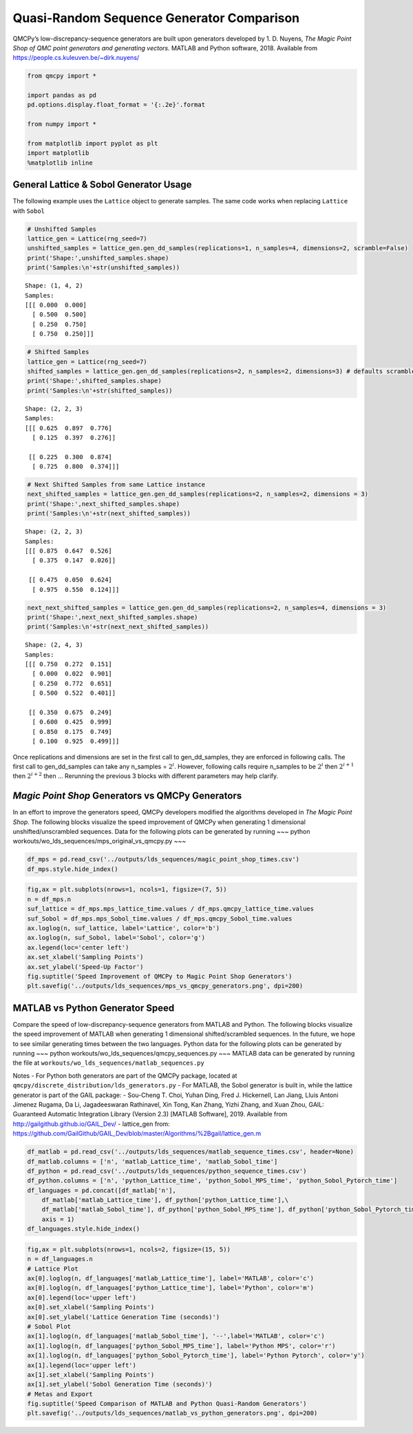 Quasi-Random Sequence Generator Comparison
==========================================

QMCPy’s low-discrepancy-sequence generators are built upon generators
developed by 1. D. Nuyens, *The Magic Point Shop of QMC point generators
and generating vectors.*\  MATLAB and Python software, 2018. Available
from https://people.cs.kuleuven.be/~dirk.nuyens/

.. code:: ipython3

    from qmcpy import *
    
    import pandas as pd
    pd.options.display.float_format = '{:.2e}'.format
    
    from numpy import *
    
    from matplotlib import pyplot as plt
    import matplotlib
    %matplotlib inline

General Lattice & Sobol Generator Usage
---------------------------------------

The following example uses the ``Lattice`` object to generate samples.
The same code works when replacing ``Lattice`` with ``Sobol``

.. code:: ipython3

    # Unshifted Samples
    lattice_gen = Lattice(rng_seed=7)
    unshifted_samples = lattice_gen.gen_dd_samples(replications=1, n_samples=4, dimensions=2, scramble=False)
    print('Shape:',unshifted_samples.shape)
    print('Samples:\n'+str(unshifted_samples))


.. parsed-literal::

    Shape: (1, 4, 2)
    Samples:
    [[[ 0.000  0.000]
      [ 0.500  0.500]
      [ 0.250  0.750]
      [ 0.750  0.250]]]


.. code:: ipython3

    # Shifted Samples
    lattice_gen = Lattice(rng_seed=7)
    shifted_samples = lattice_gen.gen_dd_samples(replications=2, n_samples=2, dimensions=3) # defaults scramble=True
    print('Shape:',shifted_samples.shape)
    print('Samples:\n'+str(shifted_samples))


.. parsed-literal::

    Shape: (2, 2, 3)
    Samples:
    [[[ 0.625  0.897  0.776]
      [ 0.125  0.397  0.276]]
    
     [[ 0.225  0.300  0.874]
      [ 0.725  0.800  0.374]]]


.. code:: ipython3

    # Next Shifted Samples from same Lattice instance
    next_shifted_samples = lattice_gen.gen_dd_samples(replications=2, n_samples=2, dimensions = 3)
    print('Shape:',next_shifted_samples.shape)
    print('Samples:\n'+str(next_shifted_samples))


.. parsed-literal::

    Shape: (2, 2, 3)
    Samples:
    [[[ 0.875  0.647  0.526]
      [ 0.375  0.147  0.026]]
    
     [[ 0.475  0.050  0.624]
      [ 0.975  0.550  0.124]]]


.. code:: ipython3

    next_next_shifted_samples = lattice_gen.gen_dd_samples(replications=2, n_samples=4, dimensions = 3)
    print('Shape:',next_next_shifted_samples.shape)
    print('Samples:\n'+str(next_next_shifted_samples))


.. parsed-literal::

    Shape: (2, 4, 3)
    Samples:
    [[[ 0.750  0.272  0.151]
      [ 0.000  0.022  0.901]
      [ 0.250  0.772  0.651]
      [ 0.500  0.522  0.401]]
    
     [[ 0.350  0.675  0.249]
      [ 0.600  0.425  0.999]
      [ 0.850  0.175  0.749]
      [ 0.100  0.925  0.499]]]


Once replications and dimensions are set in the first call to
gen_dd_samples, they are enforced in following calls. The first call to
gen_dd_samples can take any n_samples = :math:`2^i`. However, following
calls require n_samples to be :math:`2^i` then :math:`2^{i+1}` then
:math:`2^{i+2}` then … Rerunning the previous 3 blocks with different
parameters may help clarify.

*Magic Point Shop* Generators vs QMCPy Generators
-------------------------------------------------

In an effort to improve the generators speed, QMCPy developers modified
the algorithms developed in *The Magic Point Shop*. The following blocks
visualize the speed improvement of QMCPy when generating 1 dimensional
unshifted/unscrambled sequences. Data for the following plots can be
generated by running ~~~ python
workouts/wo_lds_sequences/mps_original_vs_qmcpy.py ~~~

.. code:: ipython3

    df_mps = pd.read_csv('../outputs/lds_sequences/magic_point_shop_times.csv')
    df_mps.style.hide_index()




.. raw:: html

    <style  type="text/css" >
    </style><table id="T_7117e116_26c7_11ea_9806_acde48001122" ><thead>    <tr>        <th class="col_heading level0 col0" >n</th>        <th class="col_heading level0 col1" >mps_lattice_time</th>        <th class="col_heading level0 col2" >qmcpy_lattice_time</th>        <th class="col_heading level0 col3" >mps_Sobol_time</th>        <th class="col_heading level0 col4" >qmcpy_Sobol_time</th>    </tr></thead><tbody>
                    <tr>
                                    <td id="T_7117e116_26c7_11ea_9806_acde48001122row0_col0" class="data row0 col0" >2</td>
                            <td id="T_7117e116_26c7_11ea_9806_acde48001122row0_col1" class="data row0 col1" >5.11805e-05</td>
                            <td id="T_7117e116_26c7_11ea_9806_acde48001122row0_col2" class="data row0 col2" >7.35124e-05</td>
                            <td id="T_7117e116_26c7_11ea_9806_acde48001122row0_col3" class="data row0 col3" >0.823791</td>
                            <td id="T_7117e116_26c7_11ea_9806_acde48001122row0_col4" class="data row0 col4" >0.00383433</td>
                </tr>
                <tr>
                                    <td id="T_7117e116_26c7_11ea_9806_acde48001122row1_col0" class="data row1 col0" >4</td>
                            <td id="T_7117e116_26c7_11ea_9806_acde48001122row1_col1" class="data row1 col1" >5.8492e-05</td>
                            <td id="T_7117e116_26c7_11ea_9806_acde48001122row1_col2" class="data row1 col2" >7.78039e-05</td>
                            <td id="T_7117e116_26c7_11ea_9806_acde48001122row1_col3" class="data row1 col3" >0.857179</td>
                            <td id="T_7117e116_26c7_11ea_9806_acde48001122row1_col4" class="data row1 col4" >0.00348306</td>
                </tr>
                <tr>
                                    <td id="T_7117e116_26c7_11ea_9806_acde48001122row2_col0" class="data row2 col0" >8</td>
                            <td id="T_7117e116_26c7_11ea_9806_acde48001122row2_col1" class="data row2 col1" >9.21885e-05</td>
                            <td id="T_7117e116_26c7_11ea_9806_acde48001122row2_col2" class="data row2 col2" >7.90755e-05</td>
                            <td id="T_7117e116_26c7_11ea_9806_acde48001122row2_col3" class="data row2 col3" >0.898364</td>
                            <td id="T_7117e116_26c7_11ea_9806_acde48001122row2_col4" class="data row2 col4" >0.00305041</td>
                </tr>
                <tr>
                                    <td id="T_7117e116_26c7_11ea_9806_acde48001122row3_col0" class="data row3 col0" >16</td>
                            <td id="T_7117e116_26c7_11ea_9806_acde48001122row3_col1" class="data row3 col1" >0.000191291</td>
                            <td id="T_7117e116_26c7_11ea_9806_acde48001122row3_col2" class="data row3 col2" >9.00428e-05</td>
                            <td id="T_7117e116_26c7_11ea_9806_acde48001122row3_col3" class="data row3 col3" >0.833315</td>
                            <td id="T_7117e116_26c7_11ea_9806_acde48001122row3_col4" class="data row3 col4" >0.00301027</td>
                </tr>
                <tr>
                                    <td id="T_7117e116_26c7_11ea_9806_acde48001122row4_col0" class="data row4 col0" >32</td>
                            <td id="T_7117e116_26c7_11ea_9806_acde48001122row4_col1" class="data row4 col1" >0.00025177</td>
                            <td id="T_7117e116_26c7_11ea_9806_acde48001122row4_col2" class="data row4 col2" >9.87848e-05</td>
                            <td id="T_7117e116_26c7_11ea_9806_acde48001122row4_col3" class="data row4 col3" >0.830817</td>
                            <td id="T_7117e116_26c7_11ea_9806_acde48001122row4_col4" class="data row4 col4" >0.00306559</td>
                </tr>
                <tr>
                                    <td id="T_7117e116_26c7_11ea_9806_acde48001122row5_col0" class="data row5 col0" >64</td>
                            <td id="T_7117e116_26c7_11ea_9806_acde48001122row5_col1" class="data row5 col1" >0.00047946</td>
                            <td id="T_7117e116_26c7_11ea_9806_acde48001122row5_col2" class="data row5 col2" >0.000187079</td>
                            <td id="T_7117e116_26c7_11ea_9806_acde48001122row5_col3" class="data row5 col3" >0.848397</td>
                            <td id="T_7117e116_26c7_11ea_9806_acde48001122row5_col4" class="data row5 col4" >0.00314887</td>
                </tr>
                <tr>
                                    <td id="T_7117e116_26c7_11ea_9806_acde48001122row6_col0" class="data row6 col0" >128</td>
                            <td id="T_7117e116_26c7_11ea_9806_acde48001122row6_col1" class="data row6 col1" >0.000997464</td>
                            <td id="T_7117e116_26c7_11ea_9806_acde48001122row6_col2" class="data row6 col2" >0.00017182</td>
                            <td id="T_7117e116_26c7_11ea_9806_acde48001122row6_col3" class="data row6 col3" >0.834821</td>
                            <td id="T_7117e116_26c7_11ea_9806_acde48001122row6_col4" class="data row6 col4" >0.00361633</td>
                </tr>
                <tr>
                                    <td id="T_7117e116_26c7_11ea_9806_acde48001122row7_col0" class="data row7 col0" >256</td>
                            <td id="T_7117e116_26c7_11ea_9806_acde48001122row7_col1" class="data row7 col1" >0.00192602</td>
                            <td id="T_7117e116_26c7_11ea_9806_acde48001122row7_col2" class="data row7 col2" >0.000145833</td>
                            <td id="T_7117e116_26c7_11ea_9806_acde48001122row7_col3" class="data row7 col3" >0.835409</td>
                            <td id="T_7117e116_26c7_11ea_9806_acde48001122row7_col4" class="data row7 col4" >0.00359186</td>
                </tr>
                <tr>
                                    <td id="T_7117e116_26c7_11ea_9806_acde48001122row8_col0" class="data row8 col0" >512</td>
                            <td id="T_7117e116_26c7_11ea_9806_acde48001122row8_col1" class="data row8 col1" >0.00354846</td>
                            <td id="T_7117e116_26c7_11ea_9806_acde48001122row8_col2" class="data row8 col2" >0.000222445</td>
                            <td id="T_7117e116_26c7_11ea_9806_acde48001122row8_col3" class="data row8 col3" >0.849461</td>
                            <td id="T_7117e116_26c7_11ea_9806_acde48001122row8_col4" class="data row8 col4" >0.00424918</td>
                </tr>
                <tr>
                                    <td id="T_7117e116_26c7_11ea_9806_acde48001122row9_col0" class="data row9 col0" >1024</td>
                            <td id="T_7117e116_26c7_11ea_9806_acde48001122row9_col1" class="data row9 col1" >0.00686264</td>
                            <td id="T_7117e116_26c7_11ea_9806_acde48001122row9_col2" class="data row9 col2" >0.000203768</td>
                            <td id="T_7117e116_26c7_11ea_9806_acde48001122row9_col3" class="data row9 col3" >0.85086</td>
                            <td id="T_7117e116_26c7_11ea_9806_acde48001122row9_col4" class="data row9 col4" >0.00536537</td>
                </tr>
                <tr>
                                    <td id="T_7117e116_26c7_11ea_9806_acde48001122row10_col0" class="data row10 col0" >2048</td>
                            <td id="T_7117e116_26c7_11ea_9806_acde48001122row10_col1" class="data row10 col1" >0.0136546</td>
                            <td id="T_7117e116_26c7_11ea_9806_acde48001122row10_col2" class="data row10 col2" >0.000221888</td>
                            <td id="T_7117e116_26c7_11ea_9806_acde48001122row10_col3" class="data row10 col3" >0.853774</td>
                            <td id="T_7117e116_26c7_11ea_9806_acde48001122row10_col4" class="data row10 col4" >0.00772969</td>
                </tr>
                <tr>
                                    <td id="T_7117e116_26c7_11ea_9806_acde48001122row11_col0" class="data row11 col0" >4096</td>
                            <td id="T_7117e116_26c7_11ea_9806_acde48001122row11_col1" class="data row11 col1" >0.0324616</td>
                            <td id="T_7117e116_26c7_11ea_9806_acde48001122row11_col2" class="data row11 col2" >0.000269731</td>
                            <td id="T_7117e116_26c7_11ea_9806_acde48001122row11_col3" class="data row11 col3" >0.868483</td>
                            <td id="T_7117e116_26c7_11ea_9806_acde48001122row11_col4" class="data row11 col4" >0.0126456</td>
                </tr>
                <tr>
                                    <td id="T_7117e116_26c7_11ea_9806_acde48001122row12_col0" class="data row12 col0" >8192</td>
                            <td id="T_7117e116_26c7_11ea_9806_acde48001122row12_col1" class="data row12 col1" >0.0546985</td>
                            <td id="T_7117e116_26c7_11ea_9806_acde48001122row12_col2" class="data row12 col2" >0.0003678</td>
                            <td id="T_7117e116_26c7_11ea_9806_acde48001122row12_col3" class="data row12 col3" >0.906541</td>
                            <td id="T_7117e116_26c7_11ea_9806_acde48001122row12_col4" class="data row12 col4" >0.0226898</td>
                </tr>
                <tr>
                                    <td id="T_7117e116_26c7_11ea_9806_acde48001122row13_col0" class="data row13 col0" >16384</td>
                            <td id="T_7117e116_26c7_11ea_9806_acde48001122row13_col1" class="data row13 col1" >0.109105</td>
                            <td id="T_7117e116_26c7_11ea_9806_acde48001122row13_col2" class="data row13 col2" >0.000503858</td>
                            <td id="T_7117e116_26c7_11ea_9806_acde48001122row13_col3" class="data row13 col3" >0.93894</td>
                            <td id="T_7117e116_26c7_11ea_9806_acde48001122row13_col4" class="data row13 col4" >0.0418214</td>
                </tr>
                <tr>
                                    <td id="T_7117e116_26c7_11ea_9806_acde48001122row14_col0" class="data row14 col0" >32768</td>
                            <td id="T_7117e116_26c7_11ea_9806_acde48001122row14_col1" class="data row14 col1" >0.227569</td>
                            <td id="T_7117e116_26c7_11ea_9806_acde48001122row14_col2" class="data row14 col2" >0.000767708</td>
                            <td id="T_7117e116_26c7_11ea_9806_acde48001122row14_col3" class="data row14 col3" >1.03351</td>
                            <td id="T_7117e116_26c7_11ea_9806_acde48001122row14_col4" class="data row14 col4" >0.0807739</td>
                </tr>
                <tr>
                                    <td id="T_7117e116_26c7_11ea_9806_acde48001122row15_col0" class="data row15 col0" >65536</td>
                            <td id="T_7117e116_26c7_11ea_9806_acde48001122row15_col1" class="data row15 col1" >0.450755</td>
                            <td id="T_7117e116_26c7_11ea_9806_acde48001122row15_col2" class="data row15 col2" >0.00125678</td>
                            <td id="T_7117e116_26c7_11ea_9806_acde48001122row15_col3" class="data row15 col3" >1.21031</td>
                            <td id="T_7117e116_26c7_11ea_9806_acde48001122row15_col4" class="data row15 col4" >0.158584</td>
                </tr>
                <tr>
                                    <td id="T_7117e116_26c7_11ea_9806_acde48001122row16_col0" class="data row16 col0" >131072</td>
                            <td id="T_7117e116_26c7_11ea_9806_acde48001122row16_col1" class="data row16 col1" >0.908671</td>
                            <td id="T_7117e116_26c7_11ea_9806_acde48001122row16_col2" class="data row16 col2" >0.00220275</td>
                            <td id="T_7117e116_26c7_11ea_9806_acde48001122row16_col3" class="data row16 col3" >1.57566</td>
                            <td id="T_7117e116_26c7_11ea_9806_acde48001122row16_col4" class="data row16 col4" >0.312699</td>
                </tr>
                <tr>
                                    <td id="T_7117e116_26c7_11ea_9806_acde48001122row17_col0" class="data row17 col0" >262144</td>
                            <td id="T_7117e116_26c7_11ea_9806_acde48001122row17_col1" class="data row17 col1" >1.83195</td>
                            <td id="T_7117e116_26c7_11ea_9806_acde48001122row17_col2" class="data row17 col2" >0.00428136</td>
                            <td id="T_7117e116_26c7_11ea_9806_acde48001122row17_col3" class="data row17 col3" >2.34975</td>
                            <td id="T_7117e116_26c7_11ea_9806_acde48001122row17_col4" class="data row17 col4" >0.623857</td>
                </tr>
                <tr>
                                    <td id="T_7117e116_26c7_11ea_9806_acde48001122row18_col0" class="data row18 col0" >524288</td>
                            <td id="T_7117e116_26c7_11ea_9806_acde48001122row18_col1" class="data row18 col1" >3.68473</td>
                            <td id="T_7117e116_26c7_11ea_9806_acde48001122row18_col2" class="data row18 col2" >0.00833948</td>
                            <td id="T_7117e116_26c7_11ea_9806_acde48001122row18_col3" class="data row18 col3" >3.75214</td>
                            <td id="T_7117e116_26c7_11ea_9806_acde48001122row18_col4" class="data row18 col4" >1.25293</td>
                </tr>
                <tr>
                                    <td id="T_7117e116_26c7_11ea_9806_acde48001122row19_col0" class="data row19 col0" >1.04858e+06</td>
                            <td id="T_7117e116_26c7_11ea_9806_acde48001122row19_col1" class="data row19 col1" >7.32807</td>
                            <td id="T_7117e116_26c7_11ea_9806_acde48001122row19_col2" class="data row19 col2" >0.0198627</td>
                            <td id="T_7117e116_26c7_11ea_9806_acde48001122row19_col3" class="data row19 col3" >6.57566</td>
                            <td id="T_7117e116_26c7_11ea_9806_acde48001122row19_col4" class="data row19 col4" >2.4685</td>
                </tr>
        </tbody></table>



.. code:: ipython3

    fig,ax = plt.subplots(nrows=1, ncols=1, figsize=(7, 5))
    n = df_mps.n
    suf_lattice = df_mps.mps_lattice_time.values / df_mps.qmcpy_lattice_time.values
    suf_Sobol = df_mps.mps_Sobol_time.values / df_mps.qmcpy_Sobol_time.values
    ax.loglog(n, suf_lattice, label='Lattice', color='b')
    ax.loglog(n, suf_Sobol, label='Sobol', color='g')
    ax.legend(loc='center left')
    ax.set_xlabel('Sampling Points')
    ax.set_ylabel('Speed-Up Factor')
    fig.suptitle('Speed Improvement of QMCPy to Magic Point Shop Generators')
    plt.savefig('../outputs/lds_sequences/mps_vs_qmcpy_generators.png', dpi=200)



.. image:: quasirandom_generators_files/quasirandom_generators_10_0.png


MATLAB vs Python Generator Speed
--------------------------------

Compare the speed of low-discrepancy-sequence generators from MATLAB and
Python. The following blocks visualize the speed improvement of MATLAB
when generating 1 dimensional shifted/scrambled sequences. In the
future, we hope to see similar generating times between the two
languages. Python data for the following plots can be generated by
running ~~~ python workouts/wo_lds_sequences/qmcpy_sequences.py ~~~
MATLAB data can be generated by running the file at
``workouts/wo_lds_sequences/matlab_sequences.py``

Notes - For Python both generators are part of the QMCPy package,
located at ``qmcpy/discrete_distribution/lds_generators.py`` - For
MATLAB, the Sobol generator is built in, while the lattice generator is
part of the GAIL package: - Sou-Cheng T. Choi, Yuhan Ding, Fred J.
Hickernell, Lan Jiang, Lluis Antoni Jimenez Rugama, Da Li, Jagadeeswaran
Rathinavel, Xin Tong, Kan Zhang, Yizhi Zhang, and Xuan Zhou, GAIL:
Guaranteed Automatic Integration Library (Version 2.3) [MATLAB
Software], 2019. Available from http://gailgithub.github.io/GAIL_Dev/ -
lattice_gen from:
https://github.com/GailGithub/GAIL_Dev/blob/master/Algorithms/%2Bgail/lattice_gen.m

.. code:: ipython3

    df_matlab = pd.read_csv('../outputs/lds_sequences/matlab_sequence_times.csv', header=None)
    df_matlab.columns = ['n', 'matlab_Lattice_time', 'matlab_Sobol_time']
    df_python = pd.read_csv('../outputs/lds_sequences/python_sequence_times.csv')
    df_python.columns = ['n', 'python_Lattice_time', 'python_Sobol_MPS_time', 'python_Sobol_Pytorch_time']
    df_languages = pd.concat([df_matlab['n'], 
        df_matlab['matlab_Lattice_time'], df_python['python_Lattice_time'],\
        df_matlab['matlab_Sobol_time'], df_python['python_Sobol_MPS_time'], df_python['python_Sobol_Pytorch_time']],  
        axis = 1)
    df_languages.style.hide_index()




.. raw:: html

    <style  type="text/css" >
    </style><table id="T_719adf80_26c7_11ea_9806_acde48001122" ><thead>    <tr>        <th class="col_heading level0 col0" >n</th>        <th class="col_heading level0 col1" >matlab_Lattice_time</th>        <th class="col_heading level0 col2" >python_Lattice_time</th>        <th class="col_heading level0 col3" >matlab_Sobol_time</th>        <th class="col_heading level0 col4" >python_Sobol_MPS_time</th>        <th class="col_heading level0 col5" >python_Sobol_Pytorch_time</th>    </tr></thead><tbody>
                    <tr>
                                    <td id="T_719adf80_26c7_11ea_9806_acde48001122row0_col0" class="data row0 col0" >2</td>
                            <td id="T_719adf80_26c7_11ea_9806_acde48001122row0_col1" class="data row0 col1" >0.0003759</td>
                            <td id="T_719adf80_26c7_11ea_9806_acde48001122row0_col2" class="data row0 col2" >0.000246207</td>
                            <td id="T_719adf80_26c7_11ea_9806_acde48001122row0_col3" class="data row0 col3" >0.00063585</td>
                            <td id="T_719adf80_26c7_11ea_9806_acde48001122row0_col4" class="data row0 col4" >0.000596921</td>
                            <td id="T_719adf80_26c7_11ea_9806_acde48001122row0_col5" class="data row0 col5" >0.000536601</td>
                </tr>
                <tr>
                                    <td id="T_719adf80_26c7_11ea_9806_acde48001122row1_col0" class="data row1 col0" >4</td>
                            <td id="T_719adf80_26c7_11ea_9806_acde48001122row1_col1" class="data row1 col1" >0.00022257</td>
                            <td id="T_719adf80_26c7_11ea_9806_acde48001122row1_col2" class="data row1 col2" >0.000175238</td>
                            <td id="T_719adf80_26c7_11ea_9806_acde48001122row1_col3" class="data row1 col3" >0.00039063</td>
                            <td id="T_719adf80_26c7_11ea_9806_acde48001122row1_col4" class="data row1 col4" >0.000498454</td>
                            <td id="T_719adf80_26c7_11ea_9806_acde48001122row1_col5" class="data row1 col5" >0.00138521</td>
                </tr>
                <tr>
                                    <td id="T_719adf80_26c7_11ea_9806_acde48001122row2_col0" class="data row2 col0" >8</td>
                            <td id="T_719adf80_26c7_11ea_9806_acde48001122row2_col1" class="data row2 col1" >0.00015437</td>
                            <td id="T_719adf80_26c7_11ea_9806_acde48001122row2_col2" class="data row2 col2" >0.000187476</td>
                            <td id="T_719adf80_26c7_11ea_9806_acde48001122row2_col3" class="data row2 col3" >0.000368</td>
                            <td id="T_719adf80_26c7_11ea_9806_acde48001122row2_col4" class="data row2 col4" >0.000458479</td>
                            <td id="T_719adf80_26c7_11ea_9806_acde48001122row2_col5" class="data row2 col5" >0.00088954</td>
                </tr>
                <tr>
                                    <td id="T_719adf80_26c7_11ea_9806_acde48001122row3_col0" class="data row3 col0" >16</td>
                            <td id="T_719adf80_26c7_11ea_9806_acde48001122row3_col1" class="data row3 col1" >0.00015948</td>
                            <td id="T_719adf80_26c7_11ea_9806_acde48001122row3_col2" class="data row3 col2" >0.00023675</td>
                            <td id="T_719adf80_26c7_11ea_9806_acde48001122row3_col3" class="data row3 col3" >0.00095672</td>
                            <td id="T_719adf80_26c7_11ea_9806_acde48001122row3_col4" class="data row3 col4" >0.000559092</td>
                            <td id="T_719adf80_26c7_11ea_9806_acde48001122row3_col5" class="data row3 col5" >0.000257572</td>
                </tr>
                <tr>
                                    <td id="T_719adf80_26c7_11ea_9806_acde48001122row4_col0" class="data row4 col0" >32</td>
                            <td id="T_719adf80_26c7_11ea_9806_acde48001122row4_col1" class="data row4 col1" >0.00016845</td>
                            <td id="T_719adf80_26c7_11ea_9806_acde48001122row4_col2" class="data row4 col2" >0.000199159</td>
                            <td id="T_719adf80_26c7_11ea_9806_acde48001122row4_col3" class="data row4 col3" >0.00045785</td>
                            <td id="T_719adf80_26c7_11ea_9806_acde48001122row4_col4" class="data row4 col4" >0.000502904</td>
                            <td id="T_719adf80_26c7_11ea_9806_acde48001122row4_col5" class="data row4 col5" >0.000240405</td>
                </tr>
                <tr>
                                    <td id="T_719adf80_26c7_11ea_9806_acde48001122row5_col0" class="data row5 col0" >64</td>
                            <td id="T_719adf80_26c7_11ea_9806_acde48001122row5_col1" class="data row5 col1" >0.00015965</td>
                            <td id="T_719adf80_26c7_11ea_9806_acde48001122row5_col2" class="data row5 col2" >0.000222206</td>
                            <td id="T_719adf80_26c7_11ea_9806_acde48001122row5_col3" class="data row5 col3" >0.00050668</td>
                            <td id="T_719adf80_26c7_11ea_9806_acde48001122row5_col4" class="data row5 col4" >0.000866969</td>
                            <td id="T_719adf80_26c7_11ea_9806_acde48001122row5_col5" class="data row5 col5" >0.000264327</td>
                </tr>
                <tr>
                                    <td id="T_719adf80_26c7_11ea_9806_acde48001122row6_col0" class="data row6 col0" >128</td>
                            <td id="T_719adf80_26c7_11ea_9806_acde48001122row6_col1" class="data row6 col1" >0.00016045</td>
                            <td id="T_719adf80_26c7_11ea_9806_acde48001122row6_col2" class="data row6 col2" >0.000229518</td>
                            <td id="T_719adf80_26c7_11ea_9806_acde48001122row6_col3" class="data row6 col3" >0.00040888</td>
                            <td id="T_719adf80_26c7_11ea_9806_acde48001122row6_col4" class="data row6 col4" >0.000718832</td>
                            <td id="T_719adf80_26c7_11ea_9806_acde48001122row6_col5" class="data row6 col5" >0.000260433</td>
                </tr>
                <tr>
                                    <td id="T_719adf80_26c7_11ea_9806_acde48001122row7_col0" class="data row7 col0" >256</td>
                            <td id="T_719adf80_26c7_11ea_9806_acde48001122row7_col1" class="data row7 col1" >0.00017202</td>
                            <td id="T_719adf80_26c7_11ea_9806_acde48001122row7_col2" class="data row7 col2" >0.000241518</td>
                            <td id="T_719adf80_26c7_11ea_9806_acde48001122row7_col3" class="data row7 col3" >0.00028442</td>
                            <td id="T_719adf80_26c7_11ea_9806_acde48001122row7_col4" class="data row7 col4" >0.00138132</td>
                            <td id="T_719adf80_26c7_11ea_9806_acde48001122row7_col5" class="data row7 col5" >0.000254631</td>
                </tr>
                <tr>
                                    <td id="T_719adf80_26c7_11ea_9806_acde48001122row8_col0" class="data row8 col0" >512</td>
                            <td id="T_719adf80_26c7_11ea_9806_acde48001122row8_col1" class="data row8 col1" >0.00018737</td>
                            <td id="T_719adf80_26c7_11ea_9806_acde48001122row8_col2" class="data row8 col2" >0.000258207</td>
                            <td id="T_719adf80_26c7_11ea_9806_acde48001122row8_col3" class="data row8 col3" >0.00024717</td>
                            <td id="T_719adf80_26c7_11ea_9806_acde48001122row8_col4" class="data row8 col4" >0.00157746</td>
                            <td id="T_719adf80_26c7_11ea_9806_acde48001122row8_col5" class="data row8 col5" >0.00144839</td>
                </tr>
                <tr>
                                    <td id="T_719adf80_26c7_11ea_9806_acde48001122row9_col0" class="data row9 col0" >1024</td>
                            <td id="T_719adf80_26c7_11ea_9806_acde48001122row9_col1" class="data row9 col1" >0.0001846</td>
                            <td id="T_719adf80_26c7_11ea_9806_acde48001122row9_col2" class="data row9 col2" >0.000289917</td>
                            <td id="T_719adf80_26c7_11ea_9806_acde48001122row9_col3" class="data row9 col3" >0.00026563</td>
                            <td id="T_719adf80_26c7_11ea_9806_acde48001122row9_col4" class="data row9 col4" >0.0032231</td>
                            <td id="T_719adf80_26c7_11ea_9806_acde48001122row9_col5" class="data row9 col5" >0.00157285</td>
                </tr>
                <tr>
                                    <td id="T_719adf80_26c7_11ea_9806_acde48001122row10_col0" class="data row10 col0" >2048</td>
                            <td id="T_719adf80_26c7_11ea_9806_acde48001122row10_col1" class="data row10 col1" >0.00020232</td>
                            <td id="T_719adf80_26c7_11ea_9806_acde48001122row10_col2" class="data row10 col2" >0.000416915</td>
                            <td id="T_719adf80_26c7_11ea_9806_acde48001122row10_col3" class="data row10 col3" >0.0002643</td>
                            <td id="T_719adf80_26c7_11ea_9806_acde48001122row10_col4" class="data row10 col4" >0.00649667</td>
                            <td id="T_719adf80_26c7_11ea_9806_acde48001122row10_col5" class="data row10 col5" >0.000960112</td>
                </tr>
                <tr>
                                    <td id="T_719adf80_26c7_11ea_9806_acde48001122row11_col0" class="data row11 col0" >4096</td>
                            <td id="T_719adf80_26c7_11ea_9806_acde48001122row11_col1" class="data row11 col1" >0.0003145</td>
                            <td id="T_719adf80_26c7_11ea_9806_acde48001122row11_col2" class="data row11 col2" >0.000409285</td>
                            <td id="T_719adf80_26c7_11ea_9806_acde48001122row11_col3" class="data row11 col3" >0.0008797</td>
                            <td id="T_719adf80_26c7_11ea_9806_acde48001122row11_col4" class="data row11 col4" >0.00961614</td>
                            <td id="T_719adf80_26c7_11ea_9806_acde48001122row11_col5" class="data row11 col5" >0.000300566</td>
                </tr>
                <tr>
                                    <td id="T_719adf80_26c7_11ea_9806_acde48001122row12_col0" class="data row12 col0" >8192</td>
                            <td id="T_719adf80_26c7_11ea_9806_acde48001122row12_col1" class="data row12 col1" >0.00035903</td>
                            <td id="T_719adf80_26c7_11ea_9806_acde48001122row12_col2" class="data row12 col2" >0.000543515</td>
                            <td id="T_719adf80_26c7_11ea_9806_acde48001122row12_col3" class="data row12 col3" >0.00095893</td>
                            <td id="T_719adf80_26c7_11ea_9806_acde48001122row12_col4" class="data row12 col4" >0.0197462</td>
                            <td id="T_719adf80_26c7_11ea_9806_acde48001122row12_col5" class="data row12 col5" >0.000330051</td>
                </tr>
                <tr>
                                    <td id="T_719adf80_26c7_11ea_9806_acde48001122row13_col0" class="data row13 col0" >16384</td>
                            <td id="T_719adf80_26c7_11ea_9806_acde48001122row13_col1" class="data row13 col1" >0.00052848</td>
                            <td id="T_719adf80_26c7_11ea_9806_acde48001122row13_col2" class="data row13 col2" >0.000758727</td>
                            <td id="T_719adf80_26c7_11ea_9806_acde48001122row13_col3" class="data row13 col3" >0.0010971</td>
                            <td id="T_719adf80_26c7_11ea_9806_acde48001122row13_col4" class="data row13 col4" >0.0364996</td>
                            <td id="T_719adf80_26c7_11ea_9806_acde48001122row13_col5" class="data row13 col5" >0.000365416</td>
                </tr>
                <tr>
                                    <td id="T_719adf80_26c7_11ea_9806_acde48001122row14_col0" class="data row14 col0" >32768</td>
                            <td id="T_719adf80_26c7_11ea_9806_acde48001122row14_col1" class="data row14 col1" >0.0006847</td>
                            <td id="T_719adf80_26c7_11ea_9806_acde48001122row14_col2" class="data row14 col2" >0.00121649</td>
                            <td id="T_719adf80_26c7_11ea_9806_acde48001122row14_col3" class="data row14 col3" >0.0006326</td>
                            <td id="T_719adf80_26c7_11ea_9806_acde48001122row14_col4" class="data row14 col4" >0.069526</td>
                            <td id="T_719adf80_26c7_11ea_9806_acde48001122row14_col5" class="data row14 col5" >0.000508388</td>
                </tr>
                <tr>
                                    <td id="T_719adf80_26c7_11ea_9806_acde48001122row15_col0" class="data row15 col0" >65536</td>
                            <td id="T_719adf80_26c7_11ea_9806_acde48001122row15_col1" class="data row15 col1" >0.0015554</td>
                            <td id="T_719adf80_26c7_11ea_9806_acde48001122row15_col2" class="data row15 col2" >0.00218654</td>
                            <td id="T_719adf80_26c7_11ea_9806_acde48001122row15_col3" class="data row15 col3" >0.00086065</td>
                            <td id="T_719adf80_26c7_11ea_9806_acde48001122row15_col4" class="data row15 col4" >0.139428</td>
                            <td id="T_719adf80_26c7_11ea_9806_acde48001122row15_col5" class="data row15 col5" >0.0006845</td>
                </tr>
                <tr>
                                    <td id="T_719adf80_26c7_11ea_9806_acde48001122row16_col0" class="data row16 col0" >131070</td>
                            <td id="T_719adf80_26c7_11ea_9806_acde48001122row16_col1" class="data row16 col1" >0.0023461</td>
                            <td id="T_719adf80_26c7_11ea_9806_acde48001122row16_col2" class="data row16 col2" >0.00440113</td>
                            <td id="T_719adf80_26c7_11ea_9806_acde48001122row16_col3" class="data row16 col3" >0.0014954</td>
                            <td id="T_719adf80_26c7_11ea_9806_acde48001122row16_col4" class="data row16 col4" >0.269511</td>
                            <td id="T_719adf80_26c7_11ea_9806_acde48001122row16_col5" class="data row16 col5" >0.000998656</td>
                </tr>
                <tr>
                                    <td id="T_719adf80_26c7_11ea_9806_acde48001122row17_col0" class="data row17 col0" >262140</td>
                            <td id="T_719adf80_26c7_11ea_9806_acde48001122row17_col1" class="data row17 col1" >0.004927</td>
                            <td id="T_719adf80_26c7_11ea_9806_acde48001122row17_col2" class="data row17 col2" >0.00960437</td>
                            <td id="T_719adf80_26c7_11ea_9806_acde48001122row17_col3" class="data row17 col3" >0.0029189</td>
                            <td id="T_719adf80_26c7_11ea_9806_acde48001122row17_col4" class="data row17 col4" >0.634054</td>
                            <td id="T_719adf80_26c7_11ea_9806_acde48001122row17_col5" class="data row17 col5" >0.00294463</td>
                </tr>
                <tr>
                                    <td id="T_719adf80_26c7_11ea_9806_acde48001122row18_col0" class="data row18 col0" >524290</td>
                            <td id="T_719adf80_26c7_11ea_9806_acde48001122row18_col1" class="data row18 col1" >0.0099234</td>
                            <td id="T_719adf80_26c7_11ea_9806_acde48001122row18_col2" class="data row18 col2" >0.0201819</td>
                            <td id="T_719adf80_26c7_11ea_9806_acde48001122row18_col3" class="data row18 col3" >0.0057994</td>
                            <td id="T_719adf80_26c7_11ea_9806_acde48001122row18_col4" class="data row18 col4" >1.17866</td>
                            <td id="T_719adf80_26c7_11ea_9806_acde48001122row18_col5" class="data row18 col5" >0.00362651</td>
                </tr>
                <tr>
                                    <td id="T_719adf80_26c7_11ea_9806_acde48001122row19_col0" class="data row19 col0" >1.0486e+06</td>
                            <td id="T_719adf80_26c7_11ea_9806_acde48001122row19_col1" class="data row19 col1" >0.019946</td>
                            <td id="T_719adf80_26c7_11ea_9806_acde48001122row19_col2" class="data row19 col2" >0.0370897</td>
                            <td id="T_719adf80_26c7_11ea_9806_acde48001122row19_col3" class="data row19 col3" >0.011064</td>
                            <td id="T_719adf80_26c7_11ea_9806_acde48001122row19_col4" class="data row19 col4" >2.54235</td>
                            <td id="T_719adf80_26c7_11ea_9806_acde48001122row19_col5" class="data row19 col5" >0.0318467</td>
                </tr>
        </tbody></table>



.. code:: ipython3

    fig,ax = plt.subplots(nrows=1, ncols=2, figsize=(15, 5))
    n = df_languages.n
    # Lattice Plot
    ax[0].loglog(n, df_languages['matlab_Lattice_time'], label='MATLAB', color='c')
    ax[0].loglog(n, df_languages['python_Lattice_time'], label='Python', color='m')
    ax[0].legend(loc='upper left')
    ax[0].set_xlabel('Sampling Points')
    ax[0].set_ylabel('Lattice Generation Time (seconds)')
    # Sobol Plot
    ax[1].loglog(n, df_languages['matlab_Sobol_time'], '--',label='MATLAB', color='c')
    ax[1].loglog(n, df_languages['python_Sobol_MPS_time'], label='Python MPS', color='r')
    ax[1].loglog(n, df_languages['python_Sobol_Pytorch_time'], label='Python Pytorch', color='y')
    ax[1].legend(loc='upper left')
    ax[1].set_xlabel('Sampling Points')
    ax[1].set_ylabel('Sobol Generation Time (seconds)')
    # Metas and Export
    fig.suptitle('Speed Comparison of MATLAB and Python Quasi-Random Generators')
    plt.savefig('../outputs/lds_sequences/matlab_vs_python_generators.png', dpi=200)



.. image:: quasirandom_generators_files/quasirandom_generators_13_0.png


